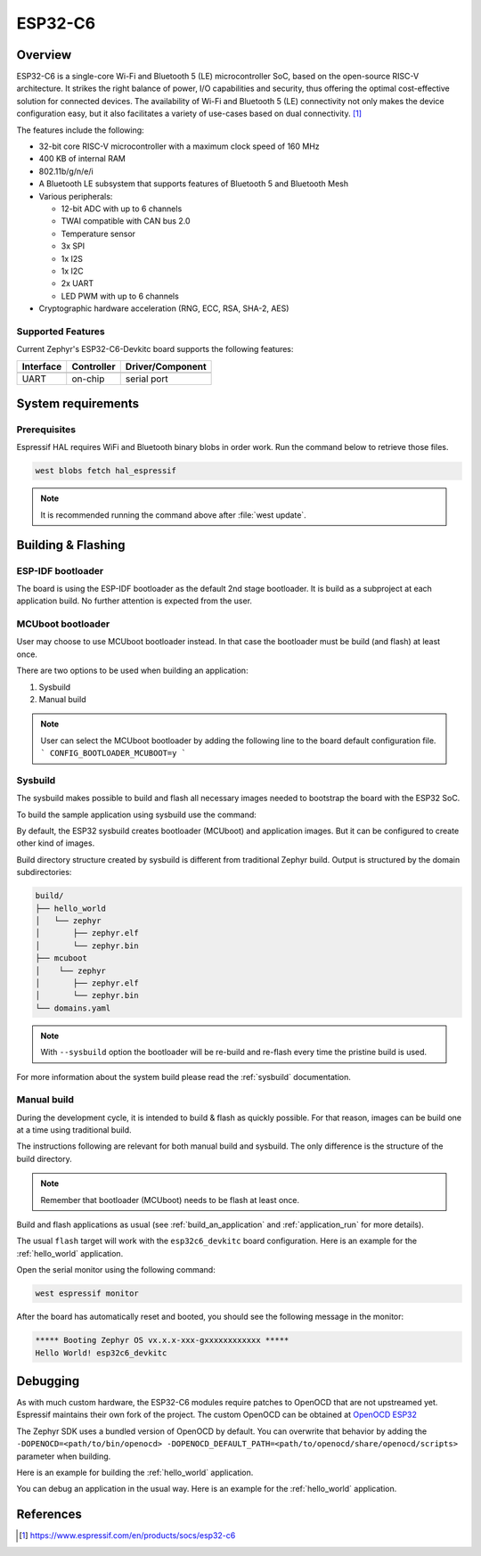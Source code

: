 .. _esp32c6_devkitc:

ESP32-C6
########

Overview
********

ESP32-C6 is a single-core Wi-Fi and Bluetooth 5 (LE) microcontroller SoC,
based on the open-source RISC-V architecture. It strikes the right balance of power,
I/O capabilities and security, thus offering the optimal cost-effective
solution for connected devices.
The availability of Wi-Fi and Bluetooth 5 (LE) connectivity not only makes the device configuration easy,
but it also facilitates a variety of use-cases based on dual connectivity. [1]_

The features include the following:

- 32-bit core RISC-V microcontroller with a maximum clock speed of 160 MHz
- 400 KB of internal RAM
- 802.11b/g/n/e/i
- A Bluetooth LE subsystem that supports features of Bluetooth 5 and Bluetooth Mesh
- Various peripherals:

  - 12-bit ADC with up to 6 channels
  - TWAI compatible with CAN bus 2.0
  - Temperature sensor
  - 3x SPI
  - 1x I2S
  - 1x I2C
  - 2x UART
  - LED PWM with up to 6 channels

- Cryptographic hardware acceleration (RNG, ECC, RSA, SHA-2, AES)

Supported Features
==================

Current Zephyr's ESP32-C6-Devkitc board supports the following features:

+------------+------------+-------------------------------------+
| Interface  | Controller | Driver/Component                    |
+============+============+=====================================+
+------------+------------+-------------------------------------+
| UART       | on-chip    | serial port                         |
+------------+------------+-------------------------------------+

System requirements
*******************

Prerequisites
=============

Espressif HAL requires WiFi and Bluetooth binary blobs in order work. Run the command
below to retrieve those files.

.. code-block:: console

   west blobs fetch hal_espressif

.. note::

   It is recommended running the command above after :file:`west update`.

Building & Flashing
*******************

ESP-IDF bootloader
==================

The board is using the ESP-IDF bootloader as the default 2nd stage bootloader.
It is build as a subproject at each application build. No further attention
is expected from the user.

MCUboot bootloader
==================

User may choose to use MCUboot bootloader instead. In that case the bootloader
must be build (and flash) at least once.

There are two options to be used when building an application:

1. Sysbuild
2. Manual build

.. note::

   User can select the MCUboot bootloader by adding the following line
   to the board default configuration file.
   ```
   CONFIG_BOOTLOADER_MCUBOOT=y
   ```

Sysbuild
========

The sysbuild makes possible to build and flash all necessary images needed to
bootstrap the board with the ESP32 SoC.

To build the sample application using sysbuild use the command:

.. zephyr-app-commands::
   :tool: west
   :app: samples/hello_world
   :board: esp32c6_devkitc
   :goals: build
   :west-args: --sysbuild
   :compact:

By default, the ESP32 sysbuild creates bootloader (MCUboot) and application
images. But it can be configured to create other kind of images.

Build directory structure created by sysbuild is different from traditional
Zephyr build. Output is structured by the domain subdirectories:

.. code-block::

  build/
  ├── hello_world
  │   └── zephyr
  │       ├── zephyr.elf
  │       └── zephyr.bin
  ├── mcuboot
  │    └── zephyr
  │       ├── zephyr.elf
  │       └── zephyr.bin
  └── domains.yaml

.. note::

   With ``--sysbuild`` option the bootloader will be re-build and re-flash
   every time the pristine build is used.

For more information about the system build please read the :ref:`sysbuild` documentation.

Manual build
============

During the development cycle, it is intended to build & flash as quickly possible.
For that reason, images can be build one at a time using traditional build.

The instructions following are relevant for both manual build and sysbuild.
The only difference is the structure of the build directory.

.. note::

   Remember that bootloader (MCUboot) needs to be flash at least once.

Build and flash applications as usual (see :ref:`build_an_application` and
:ref:`application_run` for more details).

.. zephyr-app-commands::
   :zephyr-app: samples/hello_world
   :board: esp32c6_devkitc
   :goals: build

The usual ``flash`` target will work with the ``esp32c6_devkitc`` board
configuration. Here is an example for the :ref:`hello_world`
application.

.. zephyr-app-commands::
   :zephyr-app: samples/hello_world
   :board: esp32c6_devkitc
   :goals: flash

Open the serial monitor using the following command:

.. code-block:: shell

   west espressif monitor

After the board has automatically reset and booted, you should see the following
message in the monitor:

.. code-block:: console

   ***** Booting Zephyr OS vx.x.x-xxx-gxxxxxxxxxxxx *****
   Hello World! esp32c6_devkitc

Debugging
*********

As with much custom hardware, the ESP32-C6 modules require patches to
OpenOCD that are not upstreamed yet. Espressif maintains their own fork of
the project. The custom OpenOCD can be obtained at `OpenOCD ESP32`_

The Zephyr SDK uses a bundled version of OpenOCD by default. You can overwrite that behavior by adding the
``-DOPENOCD=<path/to/bin/openocd> -DOPENOCD_DEFAULT_PATH=<path/to/openocd/share/openocd/scripts>``
parameter when building.

Here is an example for building the :ref:`hello_world` application.

.. zephyr-app-commands::
   :zephyr-app: samples/hello_world
   :board: esp32c6_devkitc
   :goals: build flash
   :gen-args: -DOPENOCD=<path/to/bin/openocd> -DOPENOCD_DEFAULT_PATH=<path/to/openocd/share/openocd/scripts>

You can debug an application in the usual way. Here is an example for the :ref:`hello_world` application.

.. zephyr-app-commands::
   :zephyr-app: samples/hello_world
   :board: esp32c6_devkitc
   :goals: debug

.. _`OpenOCD ESP32`: https://github.com/espressif/openocd-esp32/releases

References
**********

.. [1] https://www.espressif.com/en/products/socs/esp32-c6
.. _`ESP32C6 Technical Reference Manual`: https://espressif.com/sites/default/files/documentation/esp32-c6_technical_reference_manual_en.pdf
.. _`ESP32C6 Datasheet`: https://www.espressif.com/sites/default/files/documentation/esp32-c6_datasheet_en.pdf
.. _`OpenOCD ESP32`: https://github.com/espressif/openocd-esp32/releases
